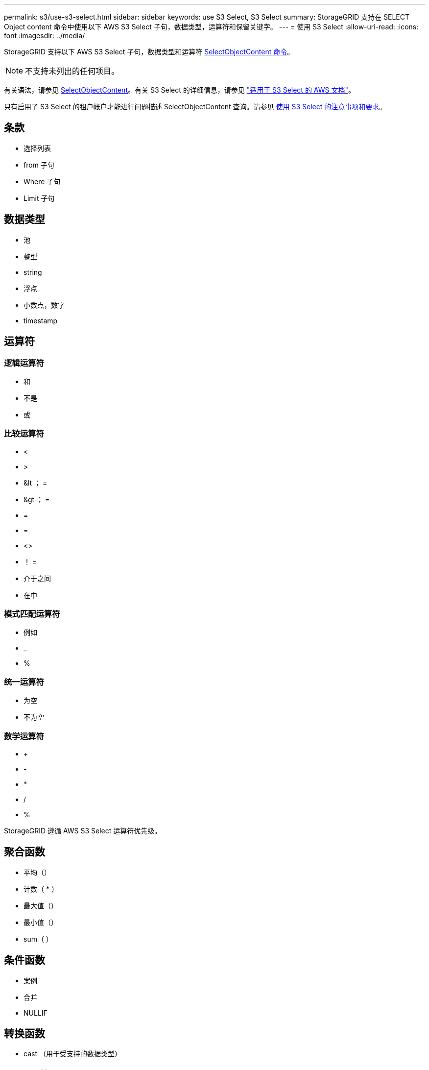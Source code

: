 ---
permalink: s3/use-s3-select.html 
sidebar: sidebar 
keywords: use S3 Select, S3 Select 
summary: StorageGRID 支持在 SELECT Object content 命令中使用以下 AWS S3 Select 子句，数据类型，运算符和保留关键字。 
---
= 使用 S3 Select
:allow-uri-read: 
:icons: font
:imagesdir: ../media/


[role="lead"]
StorageGRID 支持以下 AWS S3 Select 子句，数据类型和运算符 xref:select-object-content.adoc[SelectObjectContent 命令]。


NOTE: 不支持未列出的任何项目。

有关语法，请参见 xref:select-object-content.adoc[SelectObjectContent]。有关 S3 Select 的详细信息，请参见 https://docs.aws.amazon.com/AmazonS3/latest/userguide/selecting-content-from-objects.html["适用于 S3 Select 的 AWS 文档"^]。

只有启用了 S3 Select 的租户帐户才能进行问题描述 SelectObjectContent 查询。请参见 xref:../admin/manage-s3-select-for-tenant-accounts.adoc[使用 S3 Select 的注意事项和要求]。



== 条款

* 选择列表
* from 子句
* Where 子句
* Limit 子句




== 数据类型

* 池
* 整型
* string
* 浮点
* 小数点，数字
* timestamp




== 运算符



=== 逻辑运算符

* 和
* 不是
* 或




=== 比较运算符

* <
* >
* &lt ； =
* &gt ； =
* =
* =
* <>
* ！ =
* 介于之间
* 在中




=== 模式匹配运算符

* 例如
* _
* %




=== 统一运算符

* 为空
* 不为空




=== 数学运算符

* +
* -
* *
* /
* %


StorageGRID 遵循 AWS S3 Select 运算符优先级。



== 聚合函数

* 平均（）
* 计数（ * ）
* 最大值（）
* 最小值（）
* sum（ ）




== 条件函数

* 案例
* 合并
* NULLIF




== 转换函数

* cast （用于受支持的数据类型）




== date 函数

* 日期添加
* 日期差异
* 提取
* to_string
* to_timestamp
* UTCNOW




== 字符串函数

* char_length ， character_length
* 更低
* 子字符串
* 剪切
* 上限

